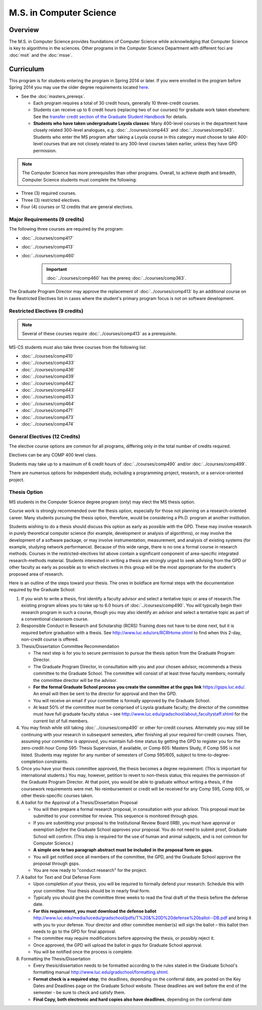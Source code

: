 .. index::
    Graduate Track
    M.S. in Computer Science


M.S. in Computer Science
========================

Overview
--------

The M.S. in Computer Science provides foundations of Computer Science while acknowledging that Computer Science is key to algorithms in the sciences. Other programs in the Computer Science Department with different foci are :doc:`msit` and the :doc:`msse`.

Curriculum
----------

This program is for students entering the program in Spring 2014 or later. If you were enrolled in the program before Spring 2014 you may use the older degree requirements located `here <http://luc.edu/cs/academics/graduateprograms/mscs/oldcurriculum/>`_.

* See the :doc:`masters_prereqs`.

  * Each program requires a total of 30 credit hours, generally 10 three-credit courses.
  * Students can receive up to 6 credit hours (replacing two of our courses) for graduate work taken elsewhere: See the `transfer credit section of the Graduate Student Handbook <https://graduatehandbook.cs.luc.edu/regulations.html#transfer-credit>`_ for details.
  * **Students who have taken undergraduate Loyola classes**: Many 400-level courses in the department have closely related 300-level analogues, e.g. :doc:`../courses/comp443` and :doc:`../courses/comp343`. Students who enter the MS program after taking a Loyola course in this category must choose to take 400-level courses that are not closely related to any 300-level courses taken earlier, unless they have GPD permission.

.. note::
    The Computer Science has more prerequisites than other programs. Overall, to achieve depth and breadth, Computer Science students must complete the following:

*   Three (3) required courses.
*   Three (3) restricted electives.
*   Four (4) courses or 12 credits that are general electives.

Major Requirements (9 credits)
~~~~~~~~~~~~~~~~~~~~~~~~~~~~~~

The following three courses are required by the program:

* :doc:`../courses/comp417`
* :doc:`../courses/comp413`
* :doc:`../courses/comp460`

    .. important::
        :doc:`../courses/comp460` has the prereq :doc:`../courses/comp363`.

The Graduate Program Director may approve the replacement of :doc:`../courses/comp413` by an additional course on the Restricted Electives list in cases where the student's primary program focus is not on software development.

Restricted Electives (9 credits)
~~~~~~~~~~~~~~~~~~~~~~~~~~~~~~~~

.. note::
    Several of these courses require :doc:`../courses/comp413` as a prerequisite.

MS-CS students must also take three courses from the following list:

* :doc:`../courses/comp410`
* :doc:`../courses/comp433`
* :doc:`../courses/comp436`
* :doc:`../courses/comp439`
* :doc:`../courses/comp442`
* :doc:`../courses/comp443`
* :doc:`../courses/comp453`
* :doc:`../courses/comp464`
* :doc:`../courses/comp471`
* :doc:`../courses/comp473`
* :doc:`../courses/comp474`

General Electives (12 Credits)
~~~~~~~~~~~~~~~~~~~~~~~~~~~~~~~~

The elective course options are common for all programs,
differing only in the total number of credits required.

Electives can be any COMP 400 level class.

Students may take up to a maximum of 6 credit hours of
:doc:`../courses/comp490` and/or :doc:`../courses/comp499`.

There are numerous options for independent study,
including a programming project, research, or a service-oriented project.

.. index:: thesis option

.. _thesis_option:

Thesis Option
~~~~~~~~~~~~~~~~

MS students in the Computer Science degree program (only) may elect the MS thesis option.

Course work is strongly recommended over the thesis option, especially for those not planning on a research-oriented career. Many students pursuing the thesis option, therefore, would be considering a Ph.D. program at another institution.

Students wishing to do a thesis should discuss this option as early as possible with the GPD. These may involve research in purely theoretical computer science (for example, development or analysis of algorithms), or may involve the development of a software package, or may involve instrumentation, measurement, and analysis of existing systems (for example, studying network performance). Because of this wide range, there is no one a formal course in research methods. Courses in the restricted-electives list above contain a significant component of area-specific integrated research-methods material. Students interested in writing a thesis are strongly urged to seek advising from the GPD or other faculty as early as possible as to which electives in this group will be the most appropriate for the student's proposed area of research.

Here is an outline of the steps toward your thesis.  The ones in boldface are formal steps with the documentation required by the Graduate School:

#.  If you wish to write a thesis, first identify a faculty advisor and select a tentative topic or area of research.The existing program allows you to take up to 6.0 hours of :doc:`../courses/comp490`. You will typically begin their research program in such a course, though you may also identify an advisor and select a tentative topic as part of a conventional classroom course.

#.  Responsible Conduct in Research and Scholarship (RCRS) Training does not have to be done next, but it is required before graduation with a thesis.  See http://www.luc.edu/ors/RCRHome.shtml to find when this 2-day, non-credit course is offered.

#.  Thesis/Dissertation Committee Recommendation

    -  The next step is for you to secure permission to pursue the thesis option from the Graduate Program Director.
    -  The Graduate Program Director, in consultation with you and your chosen advisor, recommends a thesis committee to the Graduate School. The committee will consist of at least three faculty members; normally the committee director will be the advisor.
    -  **For the formal Graduate School process** **you create the committee at the gsps link** https://gsps.luc.edu/. An email will then be sent to the director for approval and then the GPD.
    -  You will receive an email if your committee is formally approved by the Graduate School.
    -  At least 50% of the committee must be comprised of Loyola graduate faculty; the director of the committee must have full graduate faculty status – see http://www.luc.edu/gradschool/about\_facultystaff.shtml for the current list of full members.

#.  You may finish while still taking :doc:`../courses/comp490` or other for-credit courses.  Alternately you may still be continuing with your research in subsequent semesters, after finishing all your required for-credit courses.  Then, assuming your *committee is approved*, you maintain full-time status by getting the GPD to register you for the zero-credit-hour Comp 595: Thesis Supervision, if available, or Comp 605: Masters Study, if Comp 595 is not listed. Students may register for any number of semesters of Comp 595/605, subject to time-to-degree-completion constraints.

#.  Once you have your thesis committee approved, the thesis becomes a degree requirement. (This is important for international students.) You may, however, petition to revert to non-thesis status; this requires the permission of the Graduate Program Director. At that point, you would be able to graduate without writing a thesis, if the coursework requirements were met. No reimbursement or credit will be received for any Comp 595, Comp 605, or other thesis-specific courses taken.

#.  A ballot for the Approval of a Thesis/Dissertation Proposal

    -  You will then prepare a formal research proposal, in consultation with your advisor. This proposal must be submitted to your committee for review. This sequence is monitored through gsps.
    -  If you are submitting your proposal to the Institutional Review Board (IRB), you must have approval or exemption *before* the Graduate School approves your proposal. You do not need to submit proof, Graduate School will confirm. (This step is required for the use of human and animal subjects, and is not common for Computer Science.)
    -  **A simple one to two paragraph abstract must be included** **in the proposal form on gsps.**
    -  You will get notified once all members of the committee, the GPD, and the Graduate School approve the proposal through gsps.
    -  You are now ready to "conduct research" for the project.

#.  A ballot for Text and Oral Defense Form

    -  Upon completion of your thesis, you will be required to formally defend your research. Schedule this with your committee. Your thesis should be in nearly final form.
    -  Typically you should give the committee three weeks to read the final draft of the thesis before the defense date.
    -  **For this requirement, you must download the defense ballot** http://www.luc.edu/media/lucedu/gradschool/pdfs/T%20&%20D%20defense%20ballot--DB.pdf and bring it with you to your defense. Your director and other committee member(s) will sign the ballot – this ballot then needs to go to the GPD for final approval.
    -  The committee may require modifications before approving the thesis, or possibly reject it.
    -  Once approved, the GPD will upload the ballot in gsps for Graduate School approval.
    -  You will be notified once the process is complete.

#.  Formatting the Thesis/Dissertation

    -   Every thesis/dissertation needs to be formatted according to the rules stated in the Graduate School's formatting manual http://www.luc.edu/gradschool/formatting.shtml.
    -   **Format check is a required step**; the deadlines, depending on the conferral date, are posted on the Key Dates and Deadlines page on the Graduate School website.  These deadlines are well before the end of the semester - be sure to check and satisfy them.
    -   **Final Copy, both electronic and hard copies also have deadlines**, depending on the conferral date
